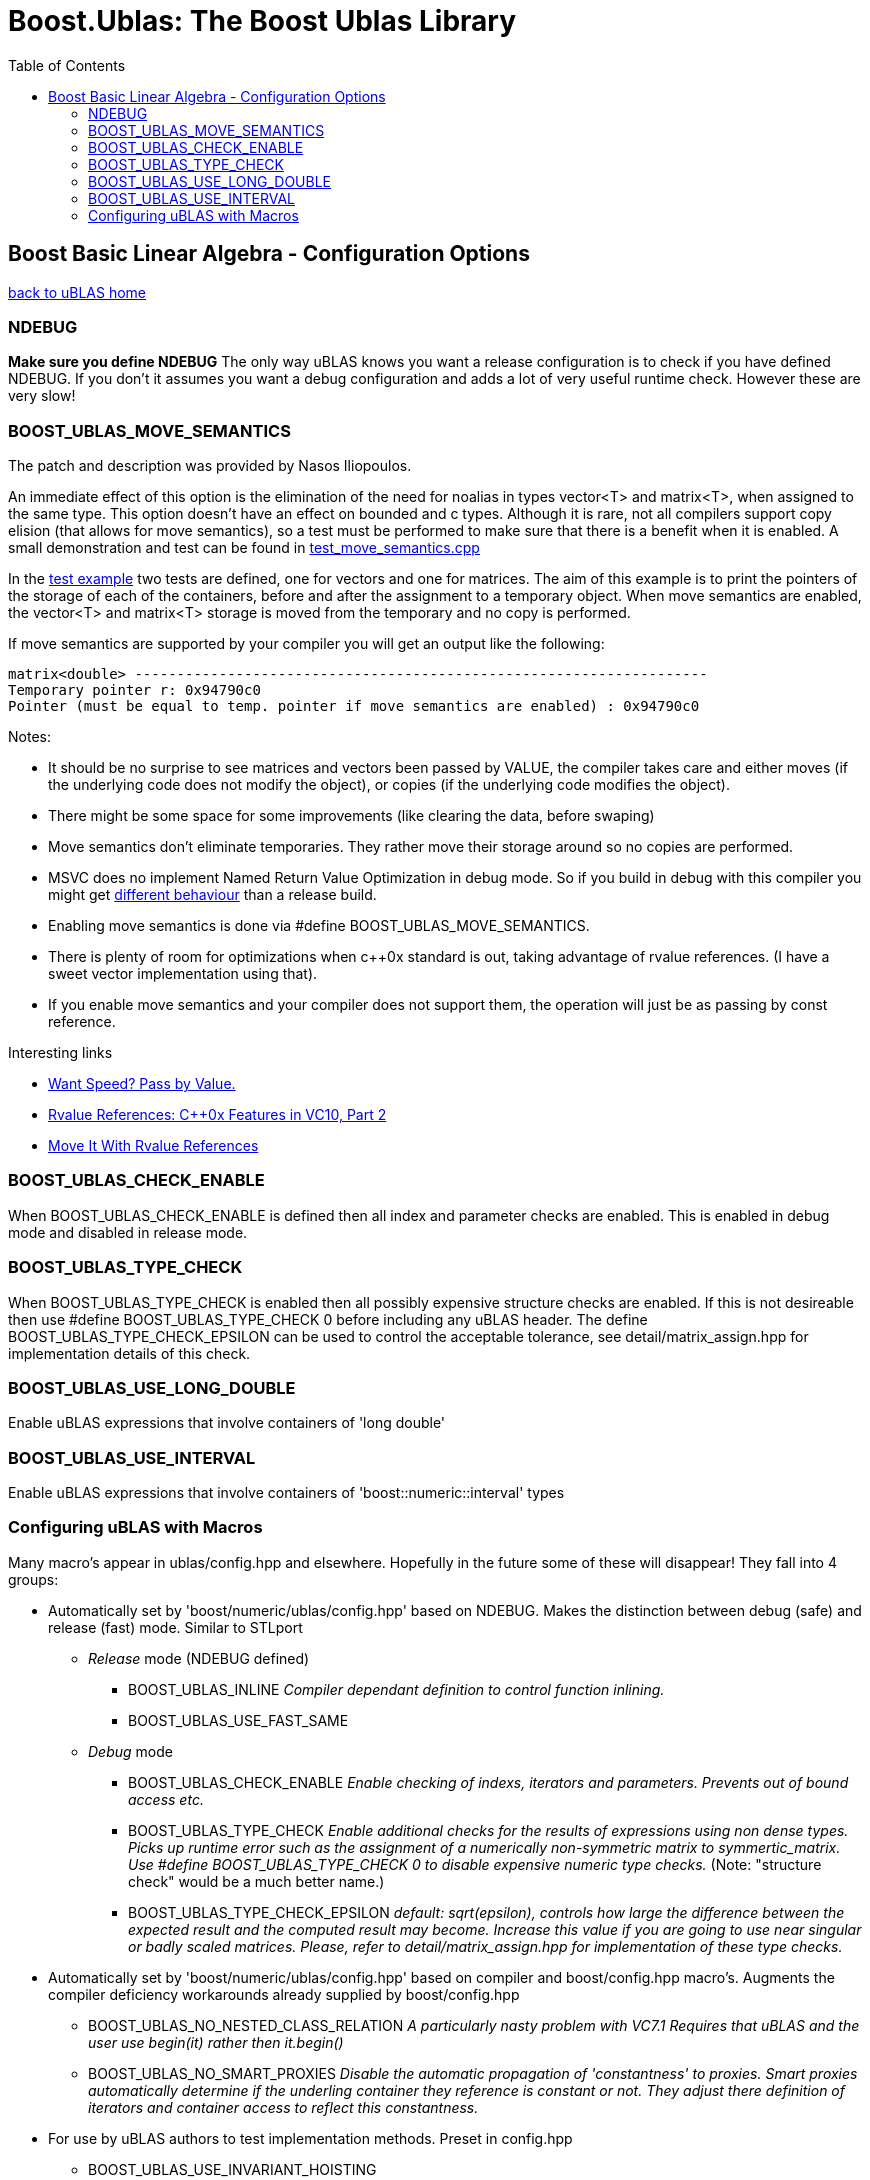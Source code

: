 # Boost.Ublas: The Boost Ublas Library
:toc: left
:toclevels: 2
:idprefix:
:listing-caption: Code Example
:docinfo: private-footer

== Boost Basic Linear Algebra - Configuration Options

[[toc]]

link:index.html[back to uBLAS home]

=== NDEBUG

*Make sure you define NDEBUG* The only way uBLAS knows you want a
release configuration is to check if you have defined NDEBUG. If you
don't it assumes you want a debug configuration and adds a lot of very
useful runtime check. However these are very slow!

=== BOOST_UBLAS_MOVE_SEMANTICS

The patch and description was provided by Nasos Iliopoulos.

An immediate effect of this option is the elimination of the need for
noalias in types vector<T> and matrix<T>, when assigned to the same
type. This option doesn't have an effect on bounded and c types.
Although it is rare, not all compilers support copy elision (that allows
for move semantics), so a test must be performed to make sure that there
is a benefit when it is enabled. A small demonstration and test can be
found in
link:../test/manual/test_move_semantics.cpp[test_move_semantics.cpp]

In the link:../test/manual/test_move_semantics.cpp[test example] two
tests are defined, one for vectors and one for matrices. The aim of this
example is to print the pointers of the storage of each of the
containers, before and after the assignment to a temporary object. When
move semantics are enabled, the vector<T> and matrix<T> storage is moved
from the temporary and no copy is performed.

If move semantics are supported by your compiler you will get an output
like the following:

[source,screen]
----
matrix<double> --------------------------------------------------------------------
Temporary pointer r: 0x94790c0
Pointer (must be equal to temp. pointer if move semantics are enabled) : 0x94790c0
----

Notes:

* It should be no surprise to see matrices and vectors been passed by
VALUE, the compiler takes care and either moves (if the underlying code
does not modify the object), or copies (if the underlying code modifies
the object).
* There might be some space for some improvements (like clearing the
data, before swaping)
* Move semantics don't eliminate temporaries. They rather move their
storage around so no copies are performed.
* MSVC does no implement Named Return Value Optimization in debug mode.
So if you build in debug with this compiler you might get
https://connect.microsoft.com/VisualStudio/feedback/ViewFeedback.aspx?FeedbackID=483229[different
behaviour] than a release build.
* Enabling move semantics is done via #define
BOOST_UBLAS_MOVE_SEMANTICS.
* There is plenty of room for optimizations when c++0x standard is out,
taking advantage of rvalue references. (I have a sweet vector
implementation using that).
* If you enable move semantics and your compiler does not support them,
the operation will just be as passing by const reference.

Interesting links

* http://cpp-next.com/archive/2009/08/want-speed-pass-by-value/[Want
Speed? Pass by Value.]
* http://blogs.msdn.com/vcblog/archive/2009/02/03/rvalue-references-c-0x-features-in-vc10-part-2.aspx[Rvalue
References: C++0x Features in VC10, Part 2]
* http://cpp-next.com/archive/2009/09/move-it-with-rvalue-references/[Move
It With Rvalue References]

=== BOOST_UBLAS_CHECK_ENABLE

When BOOST_UBLAS_CHECK_ENABLE is defined then all index and parameter
checks are enabled. This is enabled in debug mode and disabled in
release mode.

=== BOOST_UBLAS_TYPE_CHECK

When BOOST_UBLAS_TYPE_CHECK is enabled then all possibly expensive
structure checks are enabled. If this is not desireable then use #define
BOOST_UBLAS_TYPE_CHECK 0 before including any uBLAS header. The define
BOOST_UBLAS_TYPE_CHECK_EPSILON can be used to control the acceptable
tolerance, see detail/matrix_assign.hpp for implementation details of
this check.

=== BOOST_UBLAS_USE_LONG_DOUBLE

Enable uBLAS expressions that involve containers of 'long double'

=== BOOST_UBLAS_USE_INTERVAL

Enable uBLAS expressions that involve containers of
'boost::numeric::interval' types

=== Configuring uBLAS with Macros

Many macro's appear in ublas/config.hpp and elsewhere. Hopefully in the
future some of these will disappear! They fall into 4 groups:

* Automatically set by 'boost/numeric/ublas/config.hpp' based on NDEBUG.
Makes the distinction between debug (safe) and release (fast) mode.
Similar to STLport
** _Release_ mode (NDEBUG defined)
*** BOOST_UBLAS_INLINE _Compiler dependant definition to control
function inlining._
*** BOOST_UBLAS_USE_FAST_SAME
** _Debug_ mode
*** BOOST_UBLAS_CHECK_ENABLE _Enable checking of indexs, iterators and
parameters. Prevents out of bound access etc._
*** BOOST_UBLAS_TYPE_CHECK _Enable additional checks for the results of
expressions using non dense types. Picks up runtime error such as the
assignment of a numerically non-symmetric matrix to symmertic_matrix.
Use #define BOOST_UBLAS_TYPE_CHECK 0 to disable expensive numeric type
checks._ (Note: "structure check" would be a much better name.)
*** BOOST_UBLAS_TYPE_CHECK_EPSILON _default: sqrt(epsilon), controls how
large the difference between the expected result and the computed result
may become. Increase this value if you are going to use near singular or
badly scaled matrices. Please, refer to detail/matrix_assign.hpp for
implementation of these type checks._
* Automatically set by 'boost/numeric/ublas/config.hpp' based on
compiler and boost/config.hpp macro's. Augments the compiler deficiency
workarounds already supplied by boost/config.hpp
** BOOST_UBLAS_NO_NESTED_CLASS_RELATION _A particularly nasty problem
with VC7.1 Requires that uBLAS and the user use begin(it) rather then
it.begin()_
** BOOST_UBLAS_NO_SMART_PROXIES _Disable the automatic propagation of
'constantness' to proxies. Smart proxies automatically determine if the
underling container they reference is constant or not. They adjust there
definition of iterators and container access to reflect this
constantness._
* For use by uBLAS authors to test implementation methods. Preset in
config.hpp
** BOOST_UBLAS_USE_INVARIANT_HOISTING
** BOOST_UBLAS_USE_INDEXING
** BOOST_UBLAS_USE_INDEXED_ITERATOR
** BOOST_UBLAS_NON_CONFORMANT_PROXIES _Gappy containers may be
non-conformant, that is contain elements at different indices. Assigning
between proxies (vector ranges for example) of these containers is
difficult as the LHS may need insert new elements. This is slow._
** BOOST_UBLAS_USE_DUFF_DEVICE _Near useless on all platforms (see GCC's
-funroll-loops)_
* User options. Can be predefined by user before including any uBLAS
headers. They may also be automatically defined for some compilers to
work around compile bugs.
** BOOST_UBLAS_USE_LONG_DOUBLE _Enable uBLAS expressions that involve
containers of 'long double'_
** BOOST_UBLAS_USE_INTERVAL _Enable uBLAS expressions that involve
containers of 'boost::numeric::interval' types_
** BOOST_UBLAS_SIMPLE_ET_DEBUG _In order to simplify debugging is is
possible to simplify expression templateso they are restricted to a
single operation_
** BOOST_UBLAS_ENABLE_PROXY_SHORTCUTS _enable automatic conversion from
proxy class to matrix expression_
** BOOST_UBLAS_NO_ELEMENT_PROXIES _Disables the use of element proxies
for gappy types._
** _The Gappy types (sparse, coordinate, compressed) store non-zero
elements in their own containers. When new non-zero elements are
assigned they must rearrange these containers. This invalidates
references, iterators or pointers to these elements. This can happen at
some surprising times such as the expression "a [1] = a [0] = 1;".
Element proxies guarantee all such expressions will work as expected.
However they bring their own restrictions and efficiency problems. For
example as of Boost 1.30.0 they prevent the assignment of elements
between different types._
** BOOST_UBLAS_REFERENCE_CONST_MEMBER _Enable to allow refernces to be
returned to fixed (zero or one) elements of triangular or banded
matrices_
** BOOST_UBLAS_NO_EXCEPTIONS _Disable the use exceptions of uBLAS
internal checks and error conditions. BOOST_NO_EXCEPTIONS has same
effect._
** BOOST_UBLAS_SINGULAR_CHECK _Check the for singularity in triangular
solve() functions_

'''''

[[copyright]]
Copyright (©) 2000-2009 Joerg Walter, Mathias Koch, Gunter Winkler +
Copyright (©) 2021 Shikhar Vashistha +
Use, modification and distribution are subject to the Boost Software
License, Version 1.0. (See accompanying file LICENSE_1_0.txt or copy at
http://www.boost.org/LICENSE_1_0.txt ).

[[revision]]
Last modified: Wed Sep 16 23:16:45 CEST 2009
